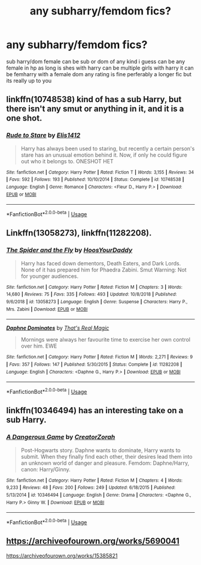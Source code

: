 #+TITLE: any subharry/femdom fics?

* any subharry/femdom fics?
:PROPERTIES:
:Author: aidey_80
:Score: 8
:DateUnix: 1560401356.0
:DateShort: 2019-Jun-13
:END:
sub harry/dom female can be sub or dom of any kind i guess can be any female in hp as long is shes with harry can be multiple girls with harry it can be femharry with a female dom any rating is fine perferably a longer fic but its really up to you


** linkffn(10748538) kind of has a sub Harry, but there isn't any smut or anything in it, and it is a one shot.
:PROPERTIES:
:Author: johnathanjohnson133
:Score: 4
:DateUnix: 1560406135.0
:DateShort: 2019-Jun-13
:END:

*** [[https://www.fanfiction.net/s/10748538/1/][*/Rude to Stare/*]] by [[https://www.fanfiction.net/u/3298265/Elis1412][/Elis1412/]]

#+begin_quote
  Harry has always been used to staring, but recently a certain person's stare has an unusual emotion behind it. Now, if only he could figure out who it belongs to. ONESHOT HET
#+end_quote

^{/Site/:} ^{fanfiction.net} ^{*|*} ^{/Category/:} ^{Harry} ^{Potter} ^{*|*} ^{/Rated/:} ^{Fiction} ^{T} ^{*|*} ^{/Words/:} ^{3,155} ^{*|*} ^{/Reviews/:} ^{34} ^{*|*} ^{/Favs/:} ^{592} ^{*|*} ^{/Follows/:} ^{193} ^{*|*} ^{/Published/:} ^{10/10/2014} ^{*|*} ^{/Status/:} ^{Complete} ^{*|*} ^{/id/:} ^{10748538} ^{*|*} ^{/Language/:} ^{English} ^{*|*} ^{/Genre/:} ^{Romance} ^{*|*} ^{/Characters/:} ^{<Fleur} ^{D.,} ^{Harry} ^{P.>} ^{*|*} ^{/Download/:} ^{[[http://www.ff2ebook.com/old/ffn-bot/index.php?id=10748538&source=ff&filetype=epub][EPUB]]} ^{or} ^{[[http://www.ff2ebook.com/old/ffn-bot/index.php?id=10748538&source=ff&filetype=mobi][MOBI]]}

--------------

*FanfictionBot*^{2.0.0-beta} | [[https://github.com/tusing/reddit-ffn-bot/wiki/Usage][Usage]]
:PROPERTIES:
:Author: FanfictionBot
:Score: 0
:DateUnix: 1560406150.0
:DateShort: 2019-Jun-13
:END:


** Linkffn(13058273), linkffn(11282208).
:PROPERTIES:
:Author: CaptainSpinner
:Score: 4
:DateUnix: 1560419970.0
:DateShort: 2019-Jun-13
:END:

*** [[https://www.fanfiction.net/s/13058273/1/][*/The Spider and the Fly/*]] by [[https://www.fanfiction.net/u/2114636/HoosYourDaddy][/HoosYourDaddy/]]

#+begin_quote
  Harry has faced down dementors, Death Eaters, and Dark Lords. None of it has prepared him for Phaedra Zabini. Smut Warning: Not for younger audiences.
#+end_quote

^{/Site/:} ^{fanfiction.net} ^{*|*} ^{/Category/:} ^{Harry} ^{Potter} ^{*|*} ^{/Rated/:} ^{Fiction} ^{M} ^{*|*} ^{/Chapters/:} ^{3} ^{*|*} ^{/Words/:} ^{14,680} ^{*|*} ^{/Reviews/:} ^{75} ^{*|*} ^{/Favs/:} ^{335} ^{*|*} ^{/Follows/:} ^{493} ^{*|*} ^{/Updated/:} ^{10/8/2018} ^{*|*} ^{/Published/:} ^{9/6/2018} ^{*|*} ^{/id/:} ^{13058273} ^{*|*} ^{/Language/:} ^{English} ^{*|*} ^{/Genre/:} ^{Suspense} ^{*|*} ^{/Characters/:} ^{Harry} ^{P.,} ^{Mrs.} ^{Zabini} ^{*|*} ^{/Download/:} ^{[[http://www.ff2ebook.com/old/ffn-bot/index.php?id=13058273&source=ff&filetype=epub][EPUB]]} ^{or} ^{[[http://www.ff2ebook.com/old/ffn-bot/index.php?id=13058273&source=ff&filetype=mobi][MOBI]]}

--------------

[[https://www.fanfiction.net/s/11282208/1/][*/Daphne Dominates/*]] by [[https://www.fanfiction.net/u/5986250/That-s-Real-Magic][/That's Real Magic/]]

#+begin_quote
  Mornings were always her favourite time to exercise her own control over him. EWE
#+end_quote

^{/Site/:} ^{fanfiction.net} ^{*|*} ^{/Category/:} ^{Harry} ^{Potter} ^{*|*} ^{/Rated/:} ^{Fiction} ^{M} ^{*|*} ^{/Words/:} ^{2,271} ^{*|*} ^{/Reviews/:} ^{9} ^{*|*} ^{/Favs/:} ^{357} ^{*|*} ^{/Follows/:} ^{147} ^{*|*} ^{/Published/:} ^{5/30/2015} ^{*|*} ^{/Status/:} ^{Complete} ^{*|*} ^{/id/:} ^{11282208} ^{*|*} ^{/Language/:} ^{English} ^{*|*} ^{/Characters/:} ^{<Daphne} ^{G.,} ^{Harry} ^{P.>} ^{*|*} ^{/Download/:} ^{[[http://www.ff2ebook.com/old/ffn-bot/index.php?id=11282208&source=ff&filetype=epub][EPUB]]} ^{or} ^{[[http://www.ff2ebook.com/old/ffn-bot/index.php?id=11282208&source=ff&filetype=mobi][MOBI]]}

--------------

*FanfictionBot*^{2.0.0-beta} | [[https://github.com/tusing/reddit-ffn-bot/wiki/Usage][Usage]]
:PROPERTIES:
:Author: FanfictionBot
:Score: 1
:DateUnix: 1560420009.0
:DateShort: 2019-Jun-13
:END:


** linkffn(10346494) has an interesting take on a sub Harry.
:PROPERTIES:
:Author: fiftydarkness
:Score: 2
:DateUnix: 1560443848.0
:DateShort: 2019-Jun-13
:END:

*** [[https://www.fanfiction.net/s/10346494/1/][*/A Dangerous Game/*]] by [[https://www.fanfiction.net/u/3841564/CreatorZorah][/CreatorZorah/]]

#+begin_quote
  Post-Hogwarts story. Daphne wants to dominate, Harry wants to submit. When they finally find each other, their desires lead them into an unknown world of danger and pleasure. Femdom: Daphne/Harry, canon: Harry/Ginny.
#+end_quote

^{/Site/:} ^{fanfiction.net} ^{*|*} ^{/Category/:} ^{Harry} ^{Potter} ^{*|*} ^{/Rated/:} ^{Fiction} ^{M} ^{*|*} ^{/Chapters/:} ^{4} ^{*|*} ^{/Words/:} ^{9,233} ^{*|*} ^{/Reviews/:} ^{48} ^{*|*} ^{/Favs/:} ^{200} ^{*|*} ^{/Follows/:} ^{249} ^{*|*} ^{/Updated/:} ^{6/18/2015} ^{*|*} ^{/Published/:} ^{5/13/2014} ^{*|*} ^{/id/:} ^{10346494} ^{*|*} ^{/Language/:} ^{English} ^{*|*} ^{/Genre/:} ^{Drama} ^{*|*} ^{/Characters/:} ^{<Daphne} ^{G.,} ^{Harry} ^{P.>} ^{Ginny} ^{W.} ^{*|*} ^{/Download/:} ^{[[http://www.ff2ebook.com/old/ffn-bot/index.php?id=10346494&source=ff&filetype=epub][EPUB]]} ^{or} ^{[[http://www.ff2ebook.com/old/ffn-bot/index.php?id=10346494&source=ff&filetype=mobi][MOBI]]}

--------------

*FanfictionBot*^{2.0.0-beta} | [[https://github.com/tusing/reddit-ffn-bot/wiki/Usage][Usage]]
:PROPERTIES:
:Author: FanfictionBot
:Score: 2
:DateUnix: 1560443860.0
:DateShort: 2019-Jun-13
:END:


** [[https://archiveofourown.org/works/5690041]]

[[https://archiveofourown.org/works/15385821]]
:PROPERTIES:
:Author: oskar31415
:Score: 1
:DateUnix: 1560416735.0
:DateShort: 2019-Jun-13
:END:
